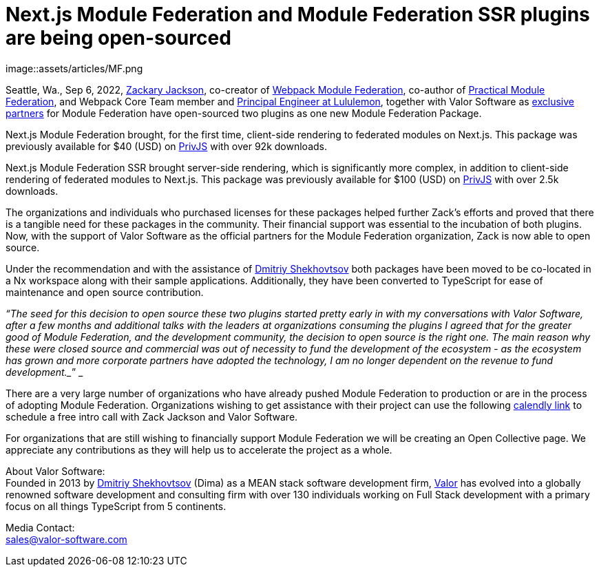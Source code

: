 = Next.js Module Federation and Module Federation SSR plugins are being open-sourced

image::assets/articles/MF.png

Seattle, Wa., Sep 6, 2022, https://github.com/scriptedalchemy[Zackary Jackson^], co-creator of https://webpack.js.org/concepts/module-federation/[Webpack Module Federation^], co-author of https://module-federation.myshopify.com/products/practical-module-federation[Practical Module Federation^], and Webpack Core Team member and https://www.linkedin.com/in/zackary-jackson-81845a35/[Principal Engineer at Lululemon^], together with Valor Software as https://valor-software.com/articles/announcing-strategic-partnership-with-zack-jackson-the-module-federation-inventor[exclusive partners^] for Module Federation have open-sourced two plugins as one new Module Federation Package.

Next.js Module Federation brought, for the first time, client-side rendering to federated modules on Next.js. This package was previously available for $40 (USD) on https://app.privjs.com/buy/packageDetail?pkg=@module-federation/nextjs-mf[PrivJS^] with over 92k downloads.

Next.js Module Federation SSR brought server-side rendering, which is significantly more complex, in addition to client-side rendering of federated modules to Next.js. This package was previously available for $100 (USD) on https://app.privjs.com/buy/packageDetail?pkg=@module-federation/nextjs-ssr[PrivJS^] with over 2.5k downloads.

The organizations and individuals who purchased licenses for these packages helped further Zack’s efforts and proved that there is a tangible need for these packages in the community. Their financial support was essential to the incubation of both plugins. Now, with the support of Valor Software as the official partners for the Module Federation organization, Zack is now able to open source.

Under the recommendation and with the assistance of https://github.com/valorkin[Dmitriy Shekhovtsov^] both packages have been moved to be co-located in a Nx workspace along with their sample applications. Additionally, they have been converted to TypeScript for ease of maintenance and open source contribution. 

_“The seed for this decision to open source these two plugins started pretty early in with my conversations with Valor Software, after a few months and additional talks with the leaders at organizations consuming the plugins I agreed that for the greater good of Module Federation, and the development community, the decision to open source is the right one. The main reason why these were closed source and commercial was out of necessity to fund the development of the ecosystem - as the ecosystem has grown and more corporate partners have adopted the technology, I am no longer dependent on the revenue to fund development.__” _

There are a very large number of organizations who have already pushed Module Federation to production or are in the process of adopting Module Federation. Organizations wishing to get assistance with their project can use the following https://calendly.com/d/d5d-mch-nby/module-federation-15-min?month=2022-09[calendly link] to schedule a free intro call with Zack Jackson and Valor Software. 

For organizations that are still wishing to financially support Module Federation we will be creating an Open Collective page. We appreciate any contributions as they will help us to accelerate the project as a whole. 

About Valor Software: +
Founded in 2013 by https://www.linkedin.com/in/valorkin/[Dmitriy Shekhovtsov^] (Dima) as a MEAN stack software development firm, https://valor-software.com/[Valor^] has evolved into a globally renowned software development and consulting firm with over 130 individuals working on Full Stack development with a primary focus on all things TypeScript from 5 continents. 

Media Contact: +
sales@valor-software.com

